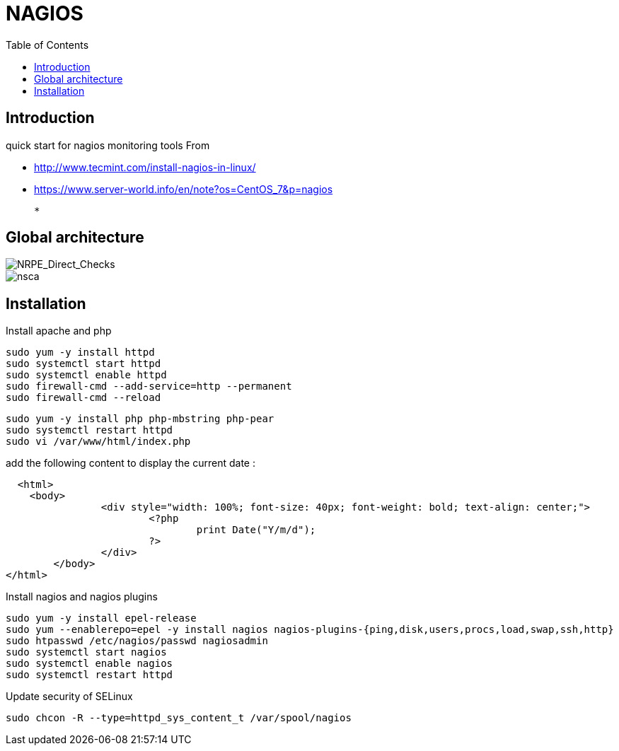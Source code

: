 = NAGIOS 
:toc:

== Introduction 

quick start for nagios monitoring tools  
From 

 * http://www.tecmint.com/install-nagios-in-linux/
 * https://www.server-world.info/en/note?os=CentOS_7&p=nagios

 *

== Global architecture 

image::NRPE_Direct_Checks.png[NRPE_Direct_Checks]

image::nsca.png[nsca]


== Installation 

.Install apache and php

  sudo yum -y install httpd 
  sudo systemctl start httpd 
  sudo systemctl enable httpd 
  sudo firewall-cmd --add-service=http --permanent 
  sudo firewall-cmd --reload
    
  sudo yum -y install php php-mbstring php-pear 
  sudo systemctl restart httpd
  sudo vi /var/www/html/index.php 
  
add the following content to display the current date :

[Source, php]
-----
  <html>
    <body>
		<div style="width: 100%; font-size: 40px; font-weight: bold; text-align: center;">
			<?php
				print Date("Y/m/d");
			?>
		</div>
	</body>
</html>
-----
  
.Install nagios and nagios plugins

  sudo yum -y install epel-release 
  sudo yum --enablerepo=epel -y install nagios nagios-plugins-{ping,disk,users,procs,load,swap,ssh,http} 
  sudo htpasswd /etc/nagios/passwd nagiosadmin 
  sudo systemctl start nagios
  sudo systemctl enable nagios
  sudo systemctl restart httpd

.Update security of SELinux 

  sudo chcon -R --type=httpd_sys_content_t /var/spool/nagios 
